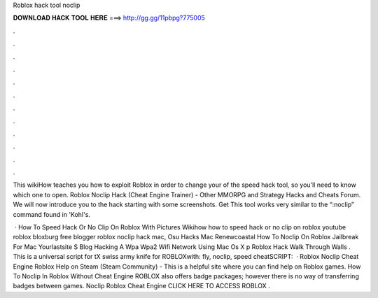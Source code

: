 Roblox hack tool noclip



𝐃𝐎𝐖𝐍𝐋𝐎𝐀𝐃 𝐇𝐀𝐂𝐊 𝐓𝐎𝐎𝐋 𝐇𝐄𝐑𝐄 ===> http://gg.gg/11pbpg?775005



.



.



.



.



.



.



.



.



.



.



.



.

This wikiHow teaches you how to exploit Roblox in order to change your of the speed hack tool, so you'll need to know which one to open. Roblox Noclip Hack (Cheat Engine Trainer) - Other MMORPG and Strategy Hacks and Cheats Forum. We will now introduce you to the hack starting with some screenshots. Get This tool works very similar to the “:noclip” command found in 'Kohl's.

 · How To Speed Hack Or No Clip On Roblox With Pictures Wikihow how to speed hack or no clip on roblox youtube roblox bloxburg free blogger roblox noclip hack mac, Osu Hacks Mac Renewcoastal How To Noclip On Roblox Jailbreak For Mac Yourlastsite S Blog Hacking A Wpa Wpa2 Wifi Network Using Mac Os X p Roblox Hack Walk Through Walls . This is a universal script for tX swiss army knife for ROBLOXwith: fly, noclip, speed cheatSCRIPT:   · Roblox Noclip Cheat Engine Roblox Help on Steam (Steam Community) - This is a helpful site where you can find help on Roblox games. How To Noclip In Roblox Without Cheat Engine ROBLOX also offers badge packages; however there is no way of transferring badges between games. Noclip Roblox Cheat Engine CLICK HERE TO ACCESS ROBLOX .
